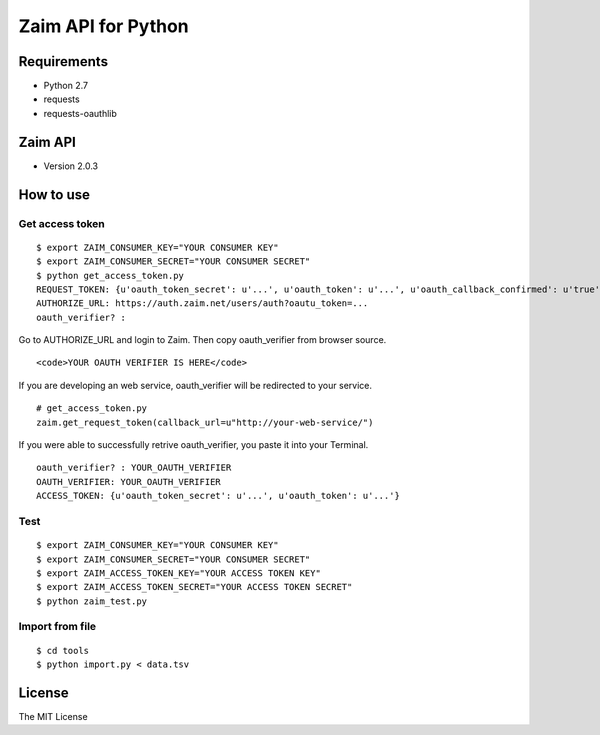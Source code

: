 Zaim API for Python
===================

Requirements
------------

- Python 2.7
- requests
- requests-oauthlib


Zaim API
--------

- Version 2.0.3


How to use
----------

Get access token
^^^^^^^^^^^^^^^^

::

    $ export ZAIM_CONSUMER_KEY="YOUR CONSUMER KEY"
    $ export ZAIM_CONSUMER_SECRET="YOUR CONSUMER SECRET"
    $ python get_access_token.py
    REQUEST_TOKEN: {u'oauth_token_secret': u'...', u'oauth_token': u'...', u'oauth_callback_confirmed': u'true'}
    AUTHORIZE_URL: https://auth.zaim.net/users/auth?oautu_token=...
    oauth_verifier? : 

Go to AUTHORIZE_URL and login to Zaim. Then copy oauth_verifier from browser source.

::

    <code>YOUR OAUTH VERIFIER IS HERE</code>

If you are developing an web service, oauth_verifier will be redirected to your service.

::

    # get_access_token.py
    zaim.get_request_token(callback_url=u"http://your-web-service/")


If you were able to successfully retrive oauth_verifier, you paste it into your Terminal.

::

    oauth_verifier? : YOUR_OAUTH_VERIFIER
    OAUTH_VERIFIER: YOUR_OAUTH_VERIFIER
    ACCESS_TOKEN: {u'oauth_token_secret': u'...', u'oauth_token': u'...'}


Test
^^^^

::

    $ export ZAIM_CONSUMER_KEY="YOUR CONSUMER KEY"
    $ export ZAIM_CONSUMER_SECRET="YOUR CONSUMER SECRET"
    $ export ZAIM_ACCESS_TOKEN_KEY="YOUR ACCESS TOKEN KEY"
    $ export ZAIM_ACCESS_TOKEN_SECRET="YOUR ACCESS TOKEN SECRET"
    $ python zaim_test.py

Import from file
^^^^^^^^^^^^^^^^

::

    $ cd tools
    $ python import.py < data.tsv


License
-------

The MIT License
